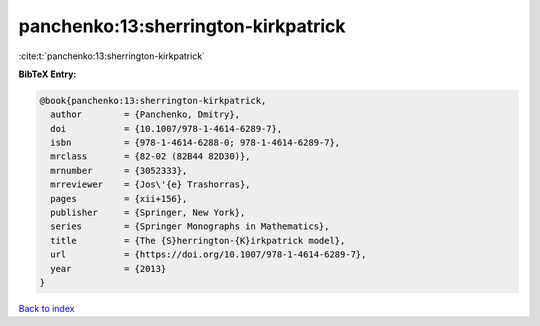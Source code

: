 panchenko:13:sherrington-kirkpatrick
====================================

:cite:t:`panchenko:13:sherrington-kirkpatrick`

**BibTeX Entry:**

.. code-block:: bibtex

   @book{panchenko:13:sherrington-kirkpatrick,
     author        = {Panchenko, Dmitry},
     doi           = {10.1007/978-1-4614-6289-7},
     isbn          = {978-1-4614-6288-0; 978-1-4614-6289-7},
     mrclass       = {82-02 (82B44 82D30)},
     mrnumber      = {3052333},
     mrreviewer    = {Jos\'{e} Trashorras},
     pages         = {xii+156},
     publisher     = {Springer, New York},
     series        = {Springer Monographs in Mathematics},
     title         = {The {S}herrington-{K}irkpatrick model},
     url           = {https://doi.org/10.1007/978-1-4614-6289-7},
     year          = {2013}
   }

`Back to index <../By-Cite-Keys.html>`_

